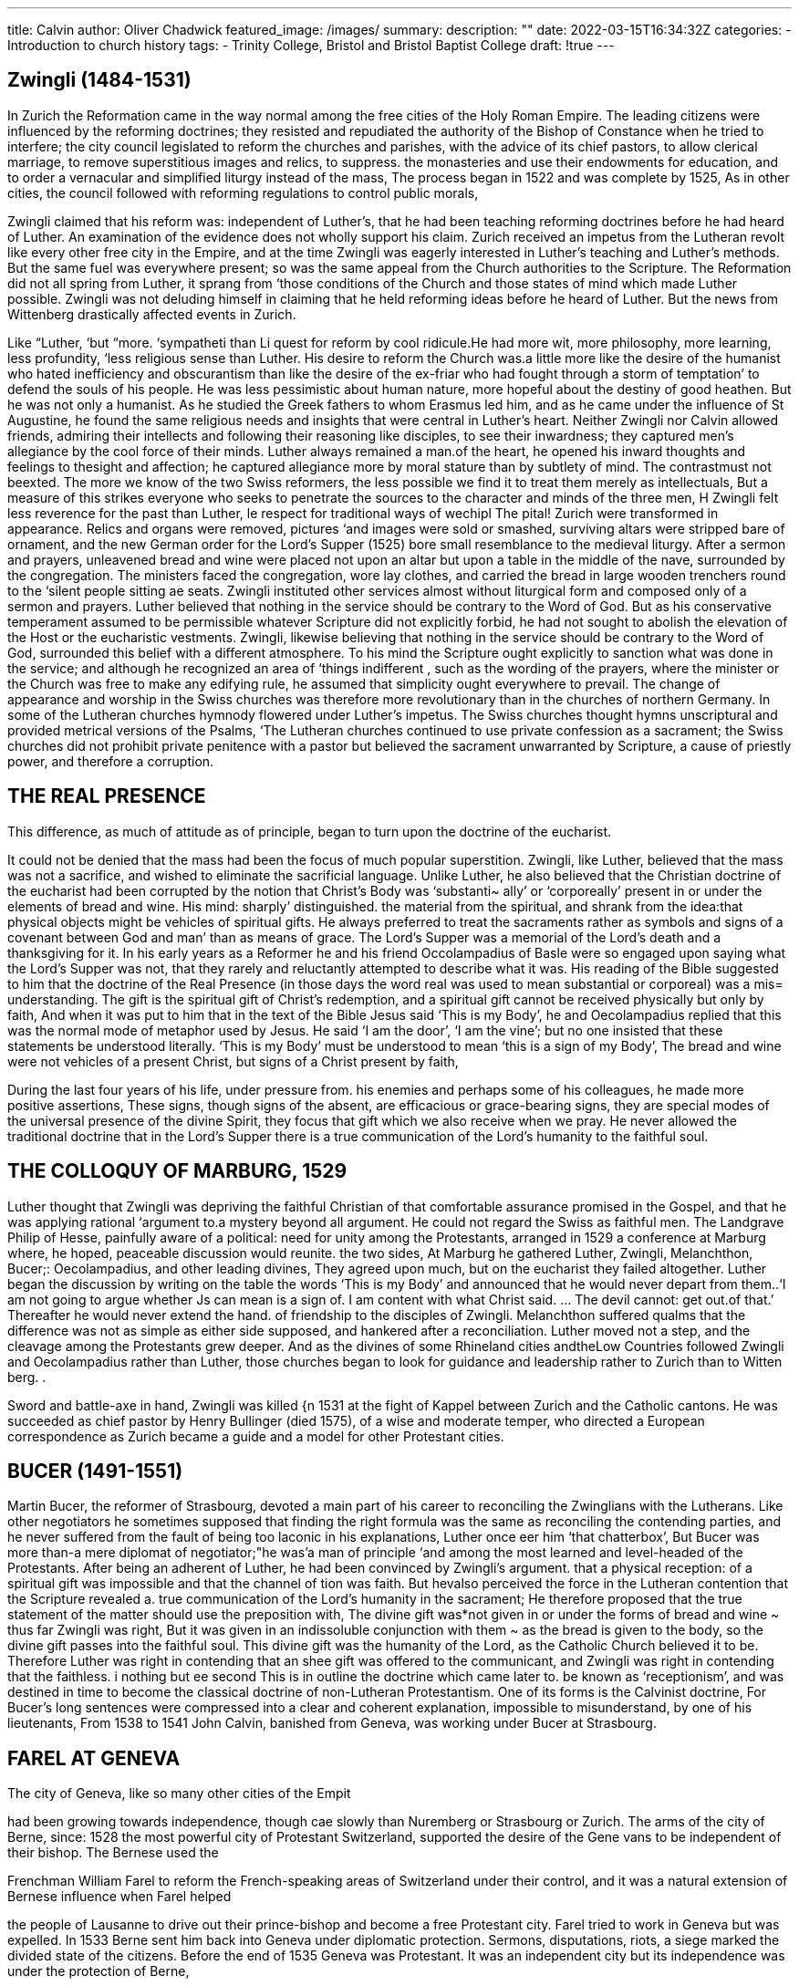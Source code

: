 ---
title: Calvin
author: Oliver Chadwick
featured_image: /images/
summary: 
description: ""
date: 2022-03-15T16:34:32Z
categories: 
  - Introduction to church history
tags:
  - Trinity College, Bristol and Bristol Baptist College
draft: !true
--- 

## Zwingli (1484-1531)

In Zurich the Reformation came in the way normal among
the free cities of the Holy Roman Empire. The leading
citizens were influenced by the reforming doctrines; they
resisted and repudiated the authority of the Bishop of
Constance when he tried to interfere; the city council
legislated to reform the churches and parishes, with the
advice of its chief pastors, to allow clerical marriage, to
remove superstitious images and relics, to suppress. the
monasteries and use their endowments for education, and
to order a vernacular and simplified liturgy instead of the
mass, The process began in 1522 and was complete by
1525, As in other cities, the council followed with reforming
regulations to control public morals,

Zwingli claimed that his reform was: independent of
Luther’s, that he had been teaching reforming doctrines
before he had heard of Luther. An examination of the
evidence does not wholly support his claim. Zurich received
an impetus from the Lutheran revolt like every other free
city in the Empire, and at the time Zwingli was eagerly
interested in Luther’s teaching and Luther’s methods. But
the same fuel was everywhere present; so was the same
appeal from the Church authorities to the Scripture. The
Reformation did not all spring from Luther, it sprang from
‘those conditions of the Church and those states of mind
which made Luther possible. Zwingli was not deluding
himself in claiming that he held reforming ideas before he
heard of Luther. But the news from Wittenberg drastically
affected events in Zurich.

Like “Luther, ‘but “more. ‘sympatheti than Li
quest for reform by cool ridicule.He had more wit, more
philosophy, more learning, less profundity, ‘less religious
sense than Luther. His desire to reform the Church was.a
little more like the desire of the humanist who hated inefficiency and obscurantism than like the desire of the ex-friar who
had fought through a storm of temptation’ to defend the
souls of his people. He was less pessimistic about human
nature, more hopeful about the destiny of good heathen.
But he was not only a humanist. As he studied the Greek
fathers to whom Erasmus led him, and as he came under
the influence of St Augustine, he found the same religious
needs and insights that were central in Luther’s heart.
Neither Zwingli nor Calvin allowed friends, admiring their
intellects and following their reasoning like disciples, to see
their inwardness; they captured men’s allegiance by the
cool force of their minds. Luther always remained a man.of
the heart, he opened his inward thoughts and feelings to
thesight and affection; he captured allegiance more by moral
stature than by subtlety of mind. The contrastmust not beexted. The more we know of the two Swiss reformers,
the less possible we find it to treat them merely as intellectuals, But a measure of this strikes everyone who seeks to
penetrate the sources to the character and minds of the
three men, H
Zwingli felt less reverence for the past than Luther, le
respect for traditional ways of wechipl The pital!
Zurich were transformed in appearance. Relics and organs
were removed, pictures ‘and images were sold or smashed,
surviving altars were stripped bare of ornament, and the
new German order for the Lord’s Supper (1525) bore small
resemblance to the medieval liturgy. After a sermon and
prayers, unleavened bread and wine were placed not upon
an altar but upon a table in the middle of the nave, surrounded by the congregation. The ministers faced the
congregation, wore lay clothes, and carried the bread in
large wooden trenchers round to the ‘silent people sitting
ae seats. Zwingli instituted other services almost without
liturgical form and composed only of a sermon and prayers.
Luther believed that nothing in the service should be
contrary to the Word of God. But as his conservative temperament assumed to be permissible whatever Scripture did
not explicitly forbid, he had not sought to abolish the elevation of the Host or the eucharistic vestments. Zwingli,
likewise believing that nothing in the service should be
contrary to the Word of God, surrounded this belief with
a different atmosphere. To his mind the Scripture ought
explicitly to sanction what was done in the service; and
although he recognized an area of ‘things indifferent , such
as the wording of the prayers, where the minister or the
Church was free to make any edifying rule, he assumed that
simplicity ought everywhere to prevail. The change of
appearance and worship in the Swiss churches was therefore
more revolutionary than in the churches of northern Germany. In some of the Lutheran churches hymnody flowered
under Luther’s impetus. The Swiss churches thought hymns
unscriptural and provided metrical versions of the Psalms,
‘The Lutheran churches continued to use private confession as a sacrament; the Swiss churches did not prohibit
private penitence with a pastor but believed the sacrament
unwarranted by Scripture, a cause of priestly power, and
therefore a corruption.

## THE REAL PRESENCE

This difference, as much of attitude as of principle, began
to turn upon the doctrine of the eucharist.

It could not be denied that the mass had been the focus
of much popular superstition. Zwingli, like Luther, believed
that the mass was not a sacrifice, and wished to eliminate
the sacrificial language. Unlike Luther, he also believed
that the Christian doctrine of the eucharist had been
corrupted by the notion that Christ’s Body was ‘substanti~
ally’ or ‘corporeally’ present in or under the elements of
bread and wine. His mind: sharply’ distinguished. the
material from the spiritual, and shrank from the idea:that
physical objects might be vehicles of spiritual gifts. He
always preferred to treat the sacraments rather as symbols
and signs of a covenant between God and man’ than as
means of grace. The Lord’s Supper was a memorial of the
Lord’s death and a thanksgiving for it. In his early years
as a Reformer he and his friend Occolampadius of Basle
were so engaged upon saying what the Lord’s Supper was
not, that they rarely and reluctantly attempted to describe
what it was. His reading of the Bible suggested to him that
the doctrine of the Real Presence (in those days the word
real was used to mean substantial or corporeal) was a mis=
understanding. The gift is the spiritual gift of Christ’s
redemption, and a spiritual gift cannot be received physically but only by faith, And when it was put to him that in
the text of the Bible Jesus said ‘This is my Body’, he
and Oecolampadius replied that this was the normal mode
of metaphor used by Jesus. He said ‘I am the door’,
‘I am the vine’; but no one insisted that these statements
be understood literally. ‘This is my Body’ must be understood to mean ‘this is a sign of my Body’, The bread and
wine were not vehicles of a present Christ, but signs of a
Christ present by faith,

During the last four years of his life, under pressure from.
his enemies and perhaps some of his colleagues, he made
more positive assertions, These signs, though signs of the
absent, are efficacious or grace-bearing signs, they are
special modes of the universal presence of the divine Spirit,
they focus that gift which we also receive when we pray.
He never allowed the traditional doctrine that in the
Lord’s Supper there is a true communication of the Lord’s
humanity to the faithful soul.

## THE COLLOQUY OF MARBURG, 1529

Luther thought that Zwingli was depriving the faithful
Christian of that comfortable assurance promised in the
Gospel, and that he was applying rational ‘argument to.a
mystery beyond all argument. He could not regard the
Swiss as faithful men. The Landgrave Philip of Hesse,
painfully aware of a political: need for unity among the
Protestants, arranged in 1529 a conference at Marburg
where, he hoped, peaceable discussion would reunite. the
two sides, At Marburg he gathered Luther, Zwingli,
Melanchthon, Bucer;: Oecolampadius, and other leading
divines, They agreed upon much, but on the eucharist
they failed altogether. Luther began the discussion by
writing on the table the words ‘This is my Body’ and
announced that he would never depart from them..‘I am
not going to argue whether Js can mean is a sign of. I am
content with what Christ said. ... The devil cannot: get
out.of that.’ Thereafter he would never extend the hand. of
friendship to the disciples of Zwingli. Melanchthon suffered
qualms that the difference was not as simple as either side
supposed, and hankered after a reconciliation. Luther
moved not a step, and the cleavage among the Protestants
grew deeper. And as the divines of some Rhineland cities
andtheLow Countries followed Zwingli and Oecolampadius
rather than Luther, those churches began to look for
guidance and leadership rather to Zurich than to Witten
berg. .

Sword and battle-axe in hand, Zwingli was killed {n 1531
at the fight of Kappel between Zurich and the Catholic
cantons. He was succeeded as chief pastor by Henry
Bullinger (died 1575), of a wise and moderate temper, who
directed a European correspondence as Zurich became a
guide and a model for other Protestant cities.

## BUCER (1491-1551)

Martin Bucer, the reformer of Strasbourg, devoted a main
part of his career to reconciling the Zwinglians with the
Lutherans. Like other negotiators he sometimes supposed
that finding the right formula was the same as reconciling
the contending parties, and he never suffered from the fault
of being too laconic in his explanations, Luther once eer
him ‘that chatterbox’, But Bucer was more than-a mere
diplomat of negotiator;"he was'a man of principle ‘and
among the most learned and level-headed of the Protestants.
After being an adherent of Luther, he had been convinced
by Zwingli’s argument. that a physical reception: of a
spiritual gift was impossible and that the channel of
tion was faith. But hevalso perceived the force in the
Lutheran contention that the Scripture revealed a. true
communication of the Lord’s humanity in the sacrament;
He therefore proposed that the true statement of the matter
should use the preposition with, The divine gift was*not
given in or under the forms of bread and wine ~ thus far
Zwingli was right, But it was given in an indissoluble conjunction with them ~ as the bread is given to the body, so the
divine gift passes into the faithful soul. This divine gift was
the humanity of the Lord, as the Catholic Church believed
it to be. Therefore Luther was right in contending that an
shee gift was offered to the communicant, and Zwingli
was right in contending that the faithless. i
nothing but ee second
This is in outline the doctrine which came later to. be
known as ‘receptionism’, and was destined in time to become the classical doctrine of non-Lutheran Protestantism.
One of its forms is the Calvinist doctrine, For Bucer’s long
sentences were compressed into a clear and coherent
explanation, impossible to misunderstand, by one of his
lieutenants, From 1538 to 1541 John Calvin, banished from
Geneva, was working under Bucer at Strasbourg.

## FAREL AT GENEVA

The city of Geneva, like so many other cities of the Empit

had been growing towards independence, though cae
slowly than Nuremberg or Strasbourg or Zurich. The arms
of the city of Berne, since: 1528 the most powerful city of
Protestant Switzerland, supported the desire of the Gene
vans to be independent of their bishop. The Bernese used the

Frenchman William Farel to reform the French-speaking
areas of Switzerland under their control, and it was a
natural extension of Bernese influence when Farel helped

the people of Lausanne to drive out their prince-bishop and
become a free Protestant city. Farel tried to work in
Geneva but was expelled. In 1533 Berne sent him back into
Geneva under diplomatic protection. Sermons, disputations,
riots, a siege marked the divided state of the citizens. Before
the end of 1535 Geneva was Protestant. It was an independent city but its independence was under the protection of
Berne,

## CALVIN (1509-64)

In the summer of 1536 Calvin passed through Geneva on
his way from Paris to Strasbourg, the haven of Protestant
refugees fleeing from France. Born at Noyon in 1509, he
studied Latin and theology at the University of Paris and
law at Orleans. He published in 1532 a reputable edition of
Seneca’s De clementia. Unsafe in Paris, he retreated to Basle,
and in 1536 issued a lucid handbook of Protestant theology,
The Institutes of the Christian Religion, Passing by chance
through the city of Geneva, he was persuaded by Farel to
stay. The city council offered him employment as a teacher
of Scripture.

Farel was no organizer. The Reformation in Geneva
consisted of little but broken statues and more sermons.
Calvin, who was trained as a lawyer, had been employed
at Geneva for some four months when he confronted the city
council with a programme of desirable reforms. He had a
tidy mind in practical affairs as well as on paper, and one
of the consuming passions of his life was a hatred of public
mess. He began to seek an organization of the Church and
ministry which should ensure decency and order. Like all
other Reformers he assumed that this could be achieved by
a systematic reproduction of the practices of the primitive’
Church as history and the New’ Testament disclosed them.

His first efforts to organize’ the Church were’stopped by
exile, from 1538 to 1541, for Geneva never wished to be
organized altogether as Calvin preferred. But the moment
he was recalled, triumphantly, he persuaded the city council
to establish a series of regulations known as the Ecclesiastical
Ordinances. Even when these regulations were revised twenty
years later bya Calvin firmly in the saddle, they still failed
to represent his precise ideal of an ecclesiastical polity. But
from 1541 the outline of his programme was being put into
practice.

He was a generation later than Luther. Luther married
an ex-nun, Calvin the widow of an Anabaptist; and the
difference is symbolic. The problem now was not the overthrow of a papacy, but the construction of new modes of
power. Luther rested much upon the doctrine of the priesthood of the laity and derived part of his practical programme from the doctrine. Calvin recognized that the
doctrine was in Scripture and emphasized the theoretical
consequences. But what was needed was the authority ofa
rightly called and purified ministry, In breaking down papal
authority, the Reformation seemed to have left the authority
of the Christian ministry vague and uncertain, Where
authority existed among the Protestant Churches, apart
from the personal authority of individual men of stature,
it rested with the prince or the city magistrate. Calvin
believed that in organizing the Church af Geneva he must
organize it in imitation of the primitive Church, and thereby
reassert the independence of the Church and the divine
authority of its ministers,

There was little that was democratic in Calvin’s ideal
constitution. The pastors chose the pastors, though the city
council could reject the choice. They were to meet once'a
week for the common study of the Scriptures, and this meeting was not voluntary. They chose the teachers, who were
responsible for the teaching of Scripture and for education
generally, though again the council insisted that the choice
should be ratified by themselves. The elders ~ the most
characteristic of Calvin’s institutions — were disciplinary
officials. It was their duty to survey the morals of their
congregations, to ensure that notorious sinners were not
permitted to receive holy communion, and to make reports
to the ‘Venerable Company’ of the pastors. These elders
were appointed by the councils of the city government,
after consultation with the pastors. Every Thursday they
were to meet with the pastors in consistory and consider
whether there was any disorder in the church requiring a
remedy. They were to summon before themselves heretics,
parishioners who ‘failed to attend their churches or who
treated the ministers with contempt. They were to admonish;
and if the sinner was still impenitent they might excommunicate him and inform the magistrate.

This control over the morals of the population was not
new. For centuries bishops’ courts and city councils had
decreed rules which a later generation would think an
intolerable tyranny over the liberty of the citizen. Calvin
wanted to give this right and duty to the authorities of the
Church, not of the State; and where the Church authorities
delivered a sinner to the civil power, the civil power would
punish him.

Like the councils of Basle, Berne, Zurich, and other Swiss
cities, the council of Geneva had no desire to give the power
of excommunication to their clergy. At every turn they
sought to add provisos in the Ordinances ensuring that the
pastors might act only after reference to the council. They
added a note to the final text of the Ecclesiastical Ordinances
which stated: ‘These arrangements do not mean that the
pastors have any civil jurisdiction, nor that the authority of
the consistory interferes in any way with the authority of
the magistrates and the civil courts.”

The addition betrayed an uneasiness. In a measure the
magistrates had already been forced to allow the right to
excommunicate, as a condition of Calvin’s return from exile.
They sought to restrict it not only. by these
additions but by insisting that a civil cae
the consistory, baton in hand, asa sign that he was acting
as a civil magistrate and not simply as-a lay elder. Calvin
at last succeeded in removing the baton in.156r.

The council always retained more control of the elections
to the consistory than he wholly approved, and they often
interpreted the above clause on jurisdiction in a way which
he vehemently disapproved.

The minutes of the consistory after 16 February 1542 are
extant. The offences are manifold, and not all.are as interesting as the following. A woman knelt upon the grave of
her husband and cried Requiescat in pace; others saw her and
started to copy her. A goldsmith made a chalice. Someone
said that the arrival of the French refugees had put up the
cost of living. A woman tried to cure her husband by tying
round his neck a walnut containing a spider, Another
danced. Another possessed a copy of the lives of the saints,
the Golden Legend. A woman of sixty-two married aman of
twenty-five. A barber gave the tonsure to a priest. Another blamed
Geneva for executing people for their religious opinions
Calvin saw danger lurking behind the trivial in moral
behaviour. An ordinance of 1547 renewed an older decree
of 1535 against the wearing of slashed breeches. But ‘we see
that, by the loopholes of the breeches, they wish to bring in
all manner of disorders’, He was inclined to take a grim
view of offences. When several distinguished citizens were
imprisoned for holding a dance in a private house, he became (for him) emotional, and declared his intention of
uncovering the truth ‘even at the cost of my life’,

In 1550 the magistrates authorized the clergy to make an
annual visit to the home of each parishioner, with a view to
et ene the houschold was keeping the rules of

The Reformation had set out to remedy the corruption,
superstition, and immorality of the Church and of society.
The pendulum had swung. The remedy was beginning to
work- ith an effectiveness beyond expectation.

The consistory was indefatigable in its maintenance of the
moral order. Its members’ tried to suppress fortune-telling
and sorcery, were pitiless towards merchants who defrauded
‘their clients, denounced short measures, excessive rates of
interest, a doctor who exacted high fees, a tailor who over-charged a travelling Englishman. They once compared
themselves to dogs which bark when their master is attacked. They thought of themselves as charged with the
protection of old people, orphans, widows, children, the
sick. They attempted to educate the public conscience and
somewhat resembled Hebrew prophets, with their courage,
their power, and their unpopularity.

The boundaries between the jurisdiction of Church and
State had never been easy to define, and they were not easy
to define in Geneva. Calvin, the practised lawyer, drafted
a revision of the city code for the council, a plan for a watch,
a cleaner mode of dispersing refuse. It was not easy to distinguish whether he was offering these suggestions as an
interested layman or as the chief pastor of the city. There is
a story that when the first dentist arrived in Geneva, Calvin
personally satisfied himselfthat the man was reputable before
he was allowed to practise; and though the story is probably

apocryphal, it represents a truth about the entanglement of
Church and State. The consistory gave its opinions on the
bank rate, on the level of interest for war loan, on exports
and imports, on speeding the law courts, on the cost of living
and the shortage of candles. On the other hand the council,
even during Calvin’s last years, may be found supervising
the clergy and performing other functions which logic
would have allotted to the consistory. The council was not
backward in protesting against overlong sermons, or against
pastors who neglected to visit the homes of the people; they
examined the proclamations by the pastors even if the
proclamation called the city to a general fast, sanctioned the
dates for days of public penitence, agreed or refused to lend
pastors to other churches, provided for the housing.and
stipend of the pastors, licensed the. printing of theological
books.

It is correct to speak neither of magistrates dominated. by
pastors nor of pastors dominated by magistrates. Some
people served on both council and consistory, and were|perhaps not always clear in their own minds whether they were
acting as Church or as State. A pastor who dominated the
consistory could not help being one of the rulers of State.as
well as of Church. That was one reason why Calvin worked
successfully with a constitution which was not quite faithful _
to his own ideas,

For Calvin was not the absolute ruler of Geneva pictured
by legend and his enemies. There were many matters.on
which he could not achieve all that he wanted. He wanted
the pastors to take the first steps in choosing the pastors,
and the council insisted on being associated with the work
of selection from the beginning. He wanted the pastors to be
present when the council elected the elders, and succeeded
in achieving this during his last few years, though the old
practice was restored eight years after his death. He wanted
the punishment of harlots to be severe, and it was never so
severe as he thought proper. In October 1558 the council at
last decreed that anyone guilty of a second offence should
be marched through the city with a cap on her head,
heralded by a trumpeter; but even then the council refused
to apply the penalty with rigour. In 1546 Calvin persuaded
the council to abolish taverns and establish cafés instead.
Stringent regulations determined conduct in these cafés,
banning indecorous conversation or bawdy songs, decreeing
that no meals should be served unless grace were said before
and after the meal, and that a French Bible should be
available for consultation on the premises. The cafés proved
unsuccessful, for the people preferred taverns, and the
taverns perforce were reopened. In 1546 there was an act
against the use of non-Biblical Christian names, and again
the people were too strong. He wanted the pastors to be
ordained with the laying-on of hands, and the council would
permit only prayers anda sermon: Nor was he able'to persuade the council to return all the ecclesiastical revenues
which they had appropriated, like so many cities or princes,
at the first rush of reform. This was no matter of principle
for him, and he made no strenuous efforts. The question
thow often the Lord’s Supper should be celebrated was
nearer to his heart. He believed that frequent, weekly, com‘munion was practised’ by the primitive Church and ought
to be practised by the Church in Geneva. Laymen in the
Middle Ages had been accustomed to'such infrequent communion that all the Reformers found this change one of the
mMiost difficult for the laity to accept. In the Ordinances of
1541 he restrained his request to a monthly communion, and
‘was refused even that. It was to be administered ‘for the
present’ four times in the year. "
© He was not popular. He was the kind of man who has
only disciples or opponents; it was impossible to be neutral
about him. He was known and beloved by a few intimates.
Asa dying man he said of the citizens of Berne: “They have
‘always feared me more than they loved me.’ And the same
‘would be a true verdict upon many of the citizens of Geneva.
Some of them are said to have called him Cain, one to have
siamed his dog after him. We hear of rude papers left in the
pulpit, of ballads written against him, of men who abused
‘him’as a hypocrite and a tyrant, of thirty tennis players suspected of choosing for their game the square outside the
church where he was teaching, of a rumour that someone
had offered 500 crowns to anyone who would assassinate
him, He knew what he wanted and could be rutkiless in
getting it. Although he could often be gentle, he found it
more difficult than most men to be gentle with opponents.
Aware that he was faithful to the teaching of the Bible, he
identified opposition to himself with contempt for God’s
Word, and knew that it must be beaten down, He was
naturally austere, with no pleasure in food or drink; one
almost suspects him of marrying to set an example..He lived
quietly in his house on the Rue des Chanoines, witha modest little stipend and-simple household and short hours of
sleep; he was always grave, he had none of Luther’s exuber=
ance and joy in life. There was no abandon, he held himself
upon a rein. When he had decided, he was inflexible. ‘If he
once gets his knife into you,’ said a fellow pastor, ‘you'do
not stand a chance.’ A manufacturer of toys and playing
cards named Ameaux, whose business was affected by the
discipline which. prohibited card-playing, said at a dinner
party that Calvin was a bad man anda foreigner .who
taught untrue doctrine. The council decided that he should
kneel and apologize to Calvin in their presence. Calvin
insisted that such an apology was not public enough, and he
would not preach again till proper satisfaction was performed. The council condemned Ameaux to walk
the city in a shirt, carrying a taper and asking God’s mercy,
If Calvin was restrained where Luther overflowed, if he
eschewed the coarsenesses which sometimes defiled Luther’s
conversation, he lacked Luther’s warmth and generosity,
He had little room for expediency, but his mind. was
neither narrow nor blinkered, Whereas Zwingli could be
contemptuous of opponents and Luther could rarely see
that they were other than wicked, Calvin could see that
they had argument and yet that this argument must be
beaten down. The air of inflexibility which he succeeded in
imparting to much of his work is primarily the air of a man
who is convinced by his own logic and who will follow the
reasoning to the utmost consequences, whatsoever they may
be and whether they are theoretical or practical. The logic
may not always be convincing to the abstract logician. The
Institutes, even in their final form, had a less inevitable
coherence than their popular reputation supposed. The
sense of coherence is conveyed to the reader as much by the
tidiness of the arrangement and clarity of the style as by any
relentless development of the argument from its axioms.
_He was a man of the intellect, a man of doctrine. Not even
his intimates could penetrate to his soul, as any reader of the
_Table Talk_ can penetrate Luther, There was’ something
‘aloof, secret, reserved. He was a man of ‘books, texts,
authorities; he lacked a feeling for natural beauty. Ifhe had
other feelings they were usually concealed. Itis a surprise to
see his tenderness of spirit when his wife died.
“It is at first sight atonticary that he Les Ee
dominated a city of which he was not evenia cit
1559 and wien he made no effort to cultivate popular
favour. Until 1555 the opposition within the city was
powerful. In 1548 he was summoned before the magistrate
to explain an intercepted letter, and was so rebuked for his
failure in duty that he believed himself about to go again
into exile, His disciples tried to discredit the opposition with
the name of libertines, but they were libertines only in the
unusual sense of holding opinions upon Church and State
different from those of Calvin. In 1553 Geneva burnt ‘the
Spaniard Servetus for his Trinitarian heresies, and thereby
shocked the Protestant radicals, Calvin had wished the
death to be more merciful than burning, but he had worked
to secure the execution, and some good men believed that
the severity should be blamed upon him. In the same year a
citizen of the libertine group named Berthelier, who was
excommunicate, asked the council and not the consistory,
the State authorities and not the Church authorities, for
ission to receive the sacrament two days later. The
council consented. Under the appendage to the Ordinances,
it was probably within its nen Calvin cus = =
that he would refuse the sacrament to any
akissse person. He expected to fall and be banished, he
even preached a farewell sermon. The council said that he
must obey their order, but, discretion being the better part
‘of valour, advised Berthelier not to attend the service. The
quarrel dragged on until 1555, when Calvin’ 's interpretation
of the Ordinance was accepted and the ‘libertine’ leaders
fled to Berne. Calvin was henceforth secure.
One external circumstance helped him. Geneva was the
natural refuge for French Protestants fleeing from persecution.
The French Protestants looked to Geneva for leadership;
and many refugees who came into Geneva were new
supports for Calvin. In 1546 not a single pastor out of
thirteen was of Genevan origin. ‘Good-bye Geneva,’ said
one of the men who hated Calvin: ‘In the end the King of
France will be a citizen here.’ The refugees were godly folk
who had left their homes for conscience sake; every new=
comer from France or Scotland or Italy or the Netherlands
or England strengthened Calvin’s hand. It was the Scottish
refugee John Knox who called Geneva ‘the mostperfectschool
of Christ that ever wason earth since the days of the Apostles’.

But it would be wrong to suppose that his authority was
based upon external support. Not even all the refugees were
content with what they found. Clément Marot, almost a
poet laureate in Paris, a gay romantic epigrammatic
Frenchman, once imprisoned for eating erroneously in
Lent, once compelled to abjure Protestant heresy, published in 1541 metrical translations of thirty psalms. A
metrical psalter was the chief vehicle of congregational worship in all the Reformed churches. Marot fled to Geneva,
and there translated twenty more psalms, to which Calvin
wrote a preface; and soon the congregations were singing
them. Marot’s poetry perfectly fitted the need of the Re«
formed. Metrical psalms afforded a new way of heartfelt
expression in worship, and were soon beloved. But Marot’s
lively person was not well suited to Geneva. In December
1543 the consistory accused a man of playing tric-trac with
him, and he left the city.

The true source of Calvin’s authority was in himself.
Uncompromising though he might be, he pursued with a
single mind what he believed to be the truth; he extorted
that reluctant admiration and discipleship which is given
to consistency, to courage, and to decisiveness. He always
spoke and wrote with a magisterial force, knew what he
wanted and where he was going, was as devoid of pomp or
cant as of sentimentality. He impressed Geneva with the
stamp of his mind; and therefore the Calvinists, wherever
they went, shared a coherence and clarity: of outlook not
shared by Lutherans, Anabaptists, or Anglicans.

In 1559 he founded a college for the higher education of
Geneva and of western Protestantism. He staffed it with
professors resigned from a similar college at Lausanne, who
could not get their city council to agree to the right of excommunication, and placed one of them at its head, the
scholar Theodore Beza, later his own successor. It rapidly
became one of the great schools of Protestant thought,
educating many of the Calvinist leaders of the second
generation. The rector, professors, and all the teachers were
appointed by the consistory, though with the approval of
the council. At first all students were made to subscribe a
rigid confession of orthodoxy; but this was abolished in
1576, partly because it excluded those who most needed
instruction and partly because it seemed to excuse Lutheran
colleges when they forced Calvinist students to sign the
Confession of Augsburg.

Calvin’s wider influence rested upon the clarity of his
theological system and of his Biblical exposition, The first
edition of the Institutes, published in 1536, was a little book
distinguished among theological performances mainly by
the: lucidity of the arrangement and the Latin style. The
book grew year by year — he had leisure to extend it in exile
at Strasbourg and allowed the first French translation of
this longer edition to be published in 1541. The final and
further extended edition was published in 1559; Calvin
from a bed of sickness dictating the French translation to his
secretaries and even then suggesting additions which might
be incorporated into the text. He wrote simply and briefly.
There are none of the reverberations of Bucer’s prose, none
of the vehemence of Luther’s. Men might not like what
Calvin said; they could not misunderstand what he meant.
And as the structure was built from edition to edition, it
became clear that the handbook, as extended at Strasbourg,
already contained the skeleton of the building and that the
additions were illustrating and amplifying and applying to
practical circumstances a theology clear to his own mind
from the first edition. But in the provision for ministry and
organization — the section of the book most momentous in
practice — the additions are substantial.

Like all minds of power, he depended upon the influence
of others and upon his past experience. The more we know
of Bucer, the more evidently derivative are certain characteristic views of Calvin upon theology and church government. But though his stay at Strasbourg under Bucer had
been formative, he was no imitator. A man of the Bible
and a hard student of the ancient Fathers, he thought and
digested and absorbed until the resulting and decisive convictions were his own.

The doctrine of Calvin rested upon a faith in God’s special
providence guiding the particular events of the world. We
are not to think of a general guidance. We are taught by the
Bible of his particular guidance in the particular events of
individual lives. We read that not a sparrow falls to the
ground without the will of the Father. We read that he
sent forth a whirlwind in the wilderness, and thus we know
that ‘no wind ever blows unless he has specially commanded’. We read that he has given babies to some mothers
and withheld them from others. This is not fatalism, no
mechanical system of a relentless nature, but the personal
decrees of an Almighty God. He moves the wills and inclinations of men to walk in the way which he directs. Chance
is an appearance to us because his eternal counsel is hidden
within his breast.

Luther’s ultimate religious act was an utter trust in a
redeeming Saviour, his ultimate text ‘the just shall live by
faith’. Calvin’s ultimate religious act was the assent of the
wil to an everlasting Lord; his ultimate text, ‘thy will be
done’.

If the circumstances are friendly, the Christian will give
all the glory to God and none to himself. If the circumstances are unfriendly and ruin afflicts him, he will recognize
the chastening of God and ery with Job “The Lord gave and
the Lord hath taken away; blessed be the name of the
Lord’. The Biblical texts of resignation and of confidence
were frequently upon Calvin’s lips;and no one in Christian
history has had better right than the Calvinist to use them,

With this religious interest in the providence of God,
Calvin surrounded the old doctrine of predestination with a
new atmosphere.

The Protestants had been taught by Luther, by St
th Augustine, and by the Epistle to the Romans that they
fi could not deserve heaven, that the Christian moral life and
its consequences hereafter were to be accepted through
i faith as.a gift of God’s mercy and love. God chose some and
not others — Scripture taught it, and observation confirmed it.

If all is a gift of God, even the faith by which we appropriate the gift, then from all eternity God must have chosen
some to life and bestowed mercy upon them, and left others
unredeemed from their sins to die an eternal death, Every
one ‘confessed that this was probing the mystery of an
eternal Being hidden from human eyes, Everyone ‘agreed
that what the congregations needed to hear was not speculation about the mystery of predestination but ‘whosoever repents will be saved’. That predestination was a reality was
admitted by all the Christian thinkers of the Pauline
and Augustinian tradition. The _theoretical_ differences between Calvin or Augustine or St Thomas Aquinas or Luther
are small,

But Calvin saw it in the context of his faith in providence.
‘Therefore it possessed for him an importance for religious
devotion and practice which it had not possessed for Aquinas
nor even for Luther. John Eck had written about predestination as an intellectual exercise to train his youthful mind.
Calvin abhorred the notion that this was a detached problem for the mind. The Christian’s assurance of his election
to eternal life was the deepest source of his confidence, his
fearlessness, his humility, and his moral power. ‘If God be
for us, who shall be against us? The doctrine, though a
mystery, was not a mere mystery for the critics of the lecture
room. There were texts about it in the Epistles to the
Romans and the Ephesians and elsewhere in the Bible,
These texts must have been given that they might convey
knowledge, they must be preached from the pulpit and
taught to simple people. Every soul should be led in faith to
be conscious of his calling, assure himself that God’s merciful hand was upon him, until with St Paul he could profess
himself persuaded that nothing could separate him from the
love of God.

In proclaiming this majestic doctrine Calvin stripped
from it the whispering hesitations of his predecessors. He
could write nothing obscurely — and therefore he wrote
plainly the aweful (horribile) consequences: that Christ died
on the cross not for all mankind, but only for the elect; that
God does not will all men to be saved; that men ‘were
created by God whom he decreed from all eternity to be
consigned to an eternal destruction. And if. anyone cavilled
that God was thereby unjust, he replied that all men are
justly condemned for their sins, and beyond that we cannot
ae ue i parroee! We know that God always acts
in Justice, How that justice works is beyond our sight in
this life.

For the next hundred years this was the key question for
theologians, for the Catholics almost as much as for the
Protestants — the question whether the Augustinian doctrines in this uncompromising expression were the true
interpretation of the New Testament/ 'I am _not_  
predestined,’ declared the younger Berthelier violently,
‘whatever you and your Calvin say!”

The case of the ex-Carmelite Jerome Bolsec at Geneva is
the prototype of a series of controversies which were to disturb Christendom. In October 1551 one of Calvin’s colleagues explained the text of John 8.47 upon Calvinist
lines, Bolsec, a refugee from France, rose to challenge the
contention that Christ died not for all and that faith was a
gift settled from eternity upon the elect; he said that these
doctrines turned God into a tyrant. While he was speaking
Calvin entered the meeting unseen and listened. When Bolsec ended Calvin rose and spoke for an hour. Bolsec was
sent to prison. The city council, puzzled by the argument of
both sides, and not readily attracted by Calvin’s exposition,
appealed to the other churches of Switzerland, Calvin found
the answers of the other churches unsatisfactory: Berne
replied that the matter was a mystery over which men
‘should not fight; Basle and Zurich, gave a general and yet
qualified support to Calvin; and Zurich blamed Calvin for
his method of dealing with Bolsec. Only Farel’s Neuchatel,
unsolicited, sent a letter denouncing Bolsec as an Iscariot.

The city council banished Bolsec, more for the sake of peace
than for the sake of truth, Bolsec had his revenge by publishing (1577) a life of Calvin which is the source of several
scandalous legends.

In the long run this was to be the stumbling-block of
Calvinism. At first the organizing power and the doctrine
of the Church was the attractive force, Men were not drawn
by Calvinist teaching and thereby led to organize themselves as Calvinist churches. They were drawn by the Calvinist discipline and thereby led to Calvinist orthodoxy. But
the moral and devotional power in the doctrine of election
was mighty. The Calvinists were austere, fearless, hardworking, devout men of the Bible. They knew what they
believed, they knew what they must do, and they knew by
what authority they must do it. For a hundred years they
were the most potent religious force in Protestantism.
